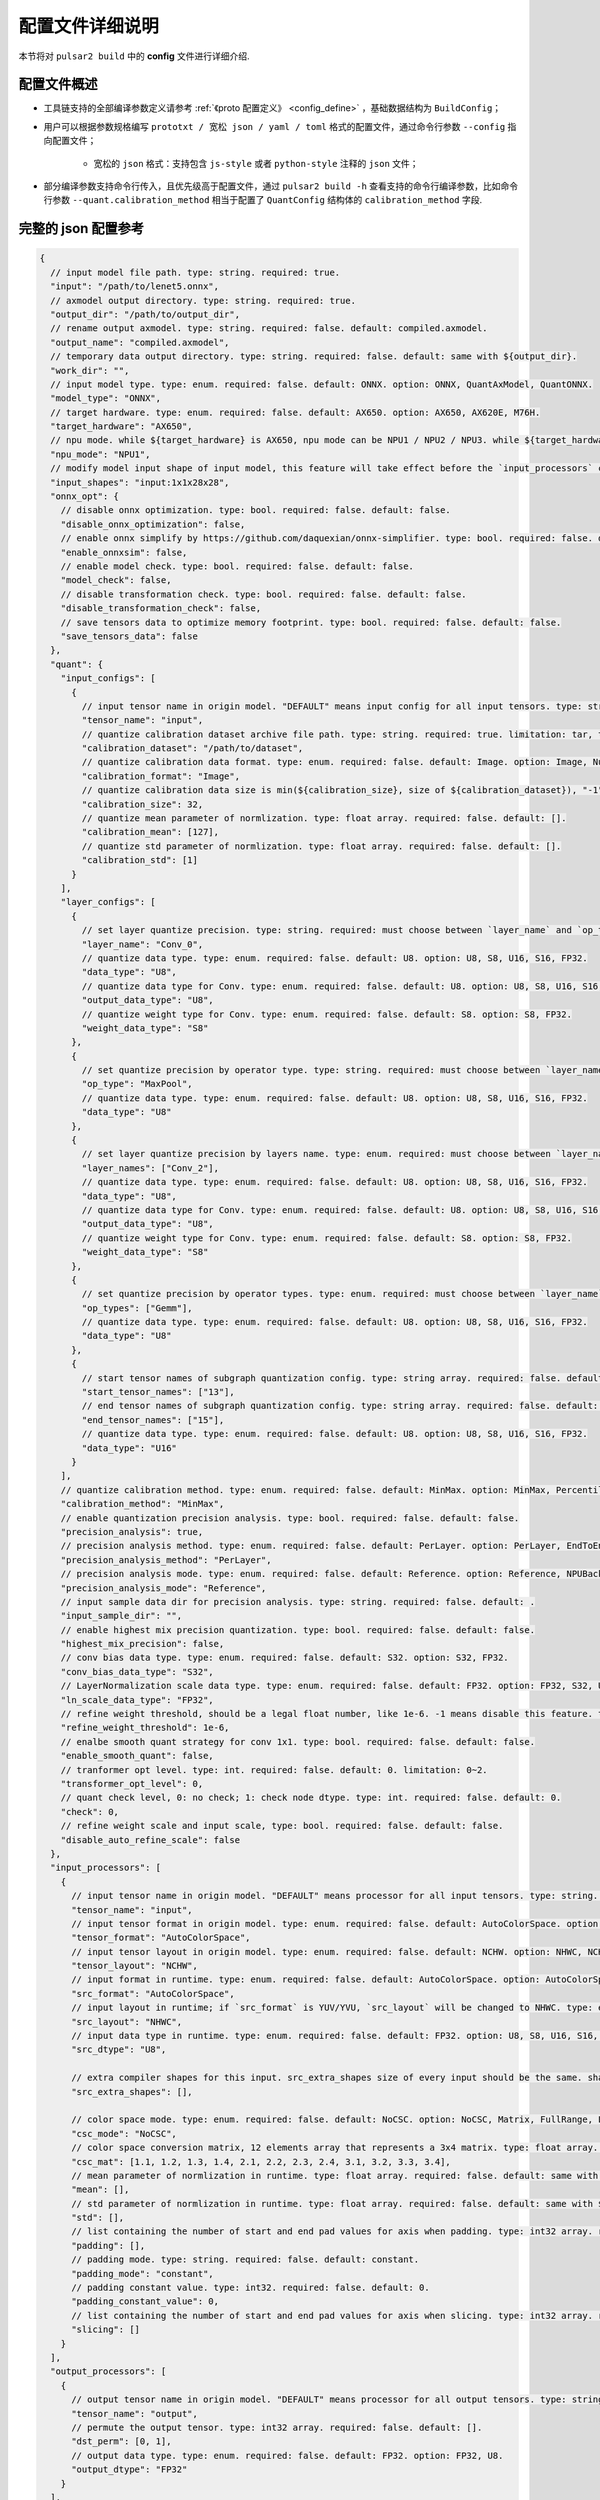 .. _config_details:

============================
配置文件详细说明
============================

本节将对 ``pulsar2 build`` 中的 **config** 文件进行详细介绍.

------------------------------------
配置文件概述
------------------------------------

- 工具链支持的全部编译参数定义请参考 :ref:`《proto 配置定义》 <config_define>` ，基础数据结构为 ``BuildConfig``；

- 用户可以根据参数规格编写 ``prototxt / 宽松 json / yaml / toml`` 格式的配置文件，通过命令行参数 ``--config`` 指向配置文件；
  
    - 宽松的 ``json`` 格式：支持包含 ``js-style`` 或者 ``python-style`` 注释的 ``json`` 文件；

- 部分编译参数支持命令行传入，且优先级高于配置文件，通过 ``pulsar2 build -h`` 查看支持的命令行编译参数，比如命令行参数 ``--quant.calibration_method`` 相当于配置了 ``QuantConfig`` 结构体的 ``calibration_method`` 字段.

------------------------------------
完整的 json 配置参考
------------------------------------

.. code-block:: json

    {
      // input model file path. type: string. required: true.
      "input": "/path/to/lenet5.onnx",
      // axmodel output directory. type: string. required: true.
      "output_dir": "/path/to/output_dir",
      // rename output axmodel. type: string. required: false. default: compiled.axmodel.
      "output_name": "compiled.axmodel",
      // temporary data output directory. type: string. required: false. default: same with ${output_dir}.
      "work_dir": "",
      // input model type. type: enum. required: false. default: ONNX. option: ONNX, QuantAxModel, QuantONNX.
      "model_type": "ONNX",
      // target hardware. type: enum. required: false. default: AX650. option: AX650, AX620E, M76H.
      "target_hardware": "AX650",
      // npu mode. while ${target_hardware} is AX650, npu mode can be NPU1 / NPU2 / NPU3. while ${target_hardware} is AX620E, npu mode can be NPU1 / NPU2. type: enum. required: false. default: NPU1.
      "npu_mode": "NPU1",
      // modify model input shape of input model, this feature will take effect before the `input_processors` configuration. format: input1:1x3x224x224;input2:1x1x112x112. type: string. required: false. default: .
      "input_shapes": "input:1x1x28x28",
      "onnx_opt": {
        // disable onnx optimization. type: bool. required: false. default: false.
        "disable_onnx_optimization": false,
        // enable onnx simplify by https://github.com/daquexian/onnx-simplifier. type: bool. required: false. default: false.
        "enable_onnxsim": false,
        // enable model check. type: bool. required: false. default: false.
        "model_check": false,
        // disable transformation check. type: bool. required: false. default: false.
        "disable_transformation_check": false,
        // save tensors data to optimize memory footprint. type: bool. required: false. default: false.
        "save_tensors_data": false
      },
      "quant": {
        "input_configs": [
          {
            // input tensor name in origin model. "DEFAULT" means input config for all input tensors. type: string. required: true.
            "tensor_name": "input",
            // quantize calibration dataset archive file path. type: string. required: true. limitation: tar, tar.gz, zip.
            "calibration_dataset": "/path/to/dataset",
            // quantize calibration data format. type: enum. required: false. default: Image. option: Image, Numpy, Binary, NumpyObject.
            "calibration_format": "Image",
            // quantize calibration data size is min(${calibration_size}, size of ${calibration_dataset}), "-1" means load all dataset. type: int. required: false. default: 32.
            "calibration_size": 32,
            // quantize mean parameter of normlization. type: float array. required: false. default: [].
            "calibration_mean": [127],
            // quantize std parameter of normlization. type: float array. required: false. default: [].
            "calibration_std": [1]
          }
        ],
        "layer_configs": [
          {
            // set layer quantize precision. type: string. required: must choose between `layer_name` and `op_type` and `layer_names` and `op_types`. default: .
            "layer_name": "Conv_0",
            // quantize data type. type: enum. required: false. default: U8. option: U8, S8, U16, S16, FP32.
            "data_type": "U8",
            // quantize data type for Conv. type: enum. required: false. default: U8. option: U8, S8, U16, S16, FP32.
            "output_data_type": "U8",
            // quantize weight type for Conv. type: enum. required: false. default: S8. option: S8, FP32.
            "weight_data_type": "S8"
          },
          {
            // set quantize precision by operator type. type: string. required: must choose between `layer_name` and `op_type` and `layer_names` and `op_types`. default: .
            "op_type": "MaxPool",
            // quantize data type. type: enum. required: false. default: U8. option: U8, S8, U16, S16, FP32.
            "data_type": "U8"
          },
          {
            // set layer quantize precision by layers name. type: enum. required: must choose between `layer_name` and `op_type` and `layer_names` and `op_types`. default: [].
            "layer_names": ["Conv_2"],
            // quantize data type. type: enum. required: false. default: U8. option: U8, S8, U16, S16, FP32.
            "data_type": "U8",
            // quantize data type for Conv. type: enum. required: false. default: U8. option: U8, S8, U16, S16, FP32.
            "output_data_type": "U8",
            // quantize weight type for Conv. type: enum. required: false. default: S8. option: S8, FP32.
            "weight_data_type": "S8"
          },
          {
            // set quantize precision by operator types. type: enum. required: must choose between `layer_name` and `op_type` and `layer_names` and `op_types`. default: [].
            "op_types": ["Gemm"],
            // quantize data type. type: enum. required: false. default: U8. option: U8, S8, U16, S16, FP32.
            "data_type": "U8"
          },
          {
            // start tensor names of subgraph quantization config. type: string array. required: false. default: [].
            "start_tensor_names": ["13"],
            // end tensor names of subgraph quantization config. type: string array. required: false. default: [].
            "end_tensor_names": ["15"],
            // quantize data type. type: enum. required: false. default: U8. option: U8, S8, U16, S16, FP32.
            "data_type": "U16"
          }
        ],
        // quantize calibration method. type: enum. required: false. default: MinMax. option: MinMax, Percentile, MSE.
        "calibration_method": "MinMax",
        // enable quantization precision analysis. type: bool. required: false. default: false.
        "precision_analysis": true,
        // precision analysis method. type: enum. required: false. default: PerLayer. option: PerLayer, EndToEnd.
        "precision_analysis_method": "PerLayer",
        // precision analysis mode. type: enum. required: false. default: Reference. option: Reference, NPUBackend.
        "precision_analysis_mode": "Reference",
        // input sample data dir for precision analysis. type: string. required: false. default: .
        "input_sample_dir": "",
        // enable highest mix precision quantization. type: bool. required: false. default: false.
        "highest_mix_precision": false,
        // conv bias data type. type: enum. required: false. default: S32. option: S32, FP32.
        "conv_bias_data_type": "S32",
        // LayerNormalization scale data type. type: enum. required: false. default: FP32. option: FP32, S32, U32.
        "ln_scale_data_type": "FP32",
        // refine weight threshold, should be a legal float number, like 1e-6. -1 means disable this feature. type: float. required: false. default: 1e-6. limitation: 0 or less than 0.0001.
        "refine_weight_threshold": 1e-6,
        // enalbe smooth quant strategy for conv 1x1. type: bool. required: false. default: false.
        "enable_smooth_quant": false,
        // tranformer opt level. type: int. required: false. default: 0. limitation: 0~2.
        "transformer_opt_level": 0,
        // quant check level, 0: no check; 1: check node dtype. type: int. required: false. default: 0.
        "check": 0,
        // refine weight scale and input scale, type: bool. required: false. default: false.
        "disable_auto_refine_scale": false
      },
      "input_processors": [
        {
          // input tensor name in origin model. "DEFAULT" means processor for all input tensors. type: string. required: true.
          "tensor_name": "input",
          // input tensor format in origin model. type: enum. required: false. default: AutoColorSpace. option: AutoColorSpace, BGR, RGB, GRAY.
          "tensor_format": "AutoColorSpace",
          // input tensor layout in origin model. type: enum. required: false. default: NCHW. option: NHWC, NCHW.
          "tensor_layout": "NCHW",
          // input format in runtime. type: enum. required: false. default: AutoColorSpace. option: AutoColorSpace, GRAY, BGR, RGB, YUYV422, UYVY422, YUV420SP, YVU420SP, RAW.
          "src_format": "AutoColorSpace",
          // input layout in runtime; if `src_format` is YUV/YVU, `src_layout` will be changed to NHWC. type: enum. required: false. default: NCHW. option: NHWC, NCHW.
          "src_layout": "NHWC",
          // input data type in runtime. type: enum. required: false. default: FP32. option: U8, S8, U16, S16, U32, S32, FP16, FP32.
          "src_dtype": "U8",
    
          // extra compiler shapes for this input. src_extra_shapes size of every input should be the same. shape at the same index of every input will be treated as a input group which can inference independently at runtime. type: list of Shape. required: false. default [].
          "src_extra_shapes": [],
    
          // color space mode. type: enum. required: false. default: NoCSC. option: NoCSC, Matrix, FullRange, LimitedRange.
          "csc_mode": "NoCSC",
          // color space conversion matrix, 12 elements array that represents a 3x4 matrix. type: float array. required: false. default: [].
          "csc_mat": [1.1, 1.2, 1.3, 1.4, 2.1, 2.2, 2.3, 2.4, 3.1, 3.2, 3.3, 3.4],
          // mean parameter of normlization in runtime. type: float array. required: false. default: same with ${quant.input_configs.calibration_mean}.
          "mean": [],
          // std parameter of normlization in runtime. type: float array. required: false. default: same with ${quant.input_configs.calibration_std}.
          "std": [],
          // list containing the number of start and end pad values for axis when padding. type: int32 array. required: false. default: [].
          "padding": [],
          // padding mode. type: string. required: false. default: constant.
          "padding_mode": "constant",
          // padding constant value. type: int32. required: false. default: 0.
          "padding_constant_value": 0,
          // list containing the number of start and end pad values for axis when slicing. type: int32 array. required: false. default: [].
          "slicing": []
        }
      ],
      "output_processors": [
        {
          // output tensor name in origin model. "DEFAULT" means processor for all output tensors. type: string. required: true.
          "tensor_name": "output",
          // permute the output tensor. type: int32 array. required: false. default: [].
          "dst_perm": [0, 1],
          // output data type. type: enum. required: false. default: FP32. option: FP32, U8.
          "output_dtype": "FP32"
        }
      ],
      "const_processors": [
        {
          // const tensor name in origin model. type: string. required: true.
          "name": "fc2.bias",
          // const tensor data array. type: list of double. required: false.
          "data": [0, 1, 2, 3, 4, 5, 6, 7, 8, 9],
          // const tensor data file path, support .bin / .npy / .txt. type: string. required: false.
          "data_path": "replaced_data_file_path"
        }
      ],
      "quant_op_processors": [
        {
          // operator name in origin model. type: string. required: true.
          "op_name": "MaxPool_3",
          // operator attributes to be patched. type: dict. default: {}. required: true.
          "attrs": {
            "ceil_mode": 0
          }
        },
        {
          "op_name": "Flatten_4", // AxReshape
          "attrs": {
            "shape": [0, 800]
          }
        }
      ],
      "compiler": {
        // static batch sizes. type: int array. required: false. default: [].
        "static_batch_sizes": [],
        // max dynamic batch. type: int, required: false. default: 0.
        "max_dynamic_batch_size": 0,
        // disable ir fix, only work in multi-batch compilation. type: bool. required: false. default: false.
        "disable_ir_fix": false,
        // compiler check level, 0: no check; 1: assert all close; 2: assert all equal; 3: check cosine simularity. type: int. required: false. default: 0.
        "check": 0,
        // dump npu perf information for profiling. type: bool. required: false. default: false.
        "npu_perf": false,
        // compiler check mode, CheckOutput: only check model output; CheckPerLayer: check model intermediate tensor and output. type: enum. required: false. default: CheckOutput. option: CheckOutput, CheckPerLayer.
        "check_mode": "CheckOutput",
        // relative tolerance when check level is 1. type: float. required: false. default: 1e-5.
        "check_rtol": 1e-5,
        // absolute tolerance when check level is 1. type: float. required: false. default: 0.
        "check_atol": 0,
        // cosine simularity threshold when check level is 3. type: float. required: false. default: 0.999.
        "check_cosine_simularity": 0.999,
        // tensor black list for per layer check, support regex. type: list of string. required: false. default: [].
        "check_tensor_black_list": [],
        // input sample data dir for compiler check. type: string. required: false. default: .
        "input_sample_dir": ""
      }
    }

.. _config_define:

------------------------------------
量化参数说明
------------------------------------

- ``input_configs`` 中的 ``tensor_name`` 需要根据模型的实际输入/输出节点名称进行设置。
- ``input_configs`` 中的 ``tensor_name`` 可以设置为 ``DEFAULT`` 代表量化配置应用于全部输入。
- 模型输入的色彩空间由预处理 ``input_processors`` 配置中的 ``tensor_format`` 参数来表达。
- 工具链读取量化校准集时，会根据 ``input_processors`` 中的 ``tensor_format`` 参数自动转换校准集数据的色彩空间。
- ``layer_configs`` 中的 ``layer_name`` 及 ``op_type`` 选项不可以同时配置。
- ``transformer_opt_level`` 设置 ``Transformer`` 模型的优化选项。

.. _quant_precision_analysis_config_define:

------------------------------------
量化精度分析参数说明
------------------------------------

- 精度分析计算方法，``precision_analysis_mode`` 字段。

    - ``Reference`` 可以运行编译器支持的全部模型（支持包含 CPU 及 NPU 子图的模型），但是计算结果相比于最终上板结果会有少量误差（基本上差距在正负 1 内，且无系统性误差）。
    - ``NPUBackend`` 可以运行仅包含 NPU 子图的模型，但是计算结果与上板结果比特对齐。

- 精度分析方法，``precision_analysis_method`` 字段。

    - ``PerLayer`` 意味着每一层都采用浮点模型对应的层输入，计算每一层的输出与浮点模型输出的相似度。
    - ``EndToEnd`` 代表首层采用浮点模型输入，然后进行完整模型的仿真，计算最终输出结果与浮点模型输出的相似度。


.. _processing_arg_details:

------------------------------------
预处理、后处理参数说明
------------------------------------

- ``input_processors`` / ``output_processors`` 配置说明

    - ``tensor_name`` 需要根据模型的实际输入/输出节点名称进行设置。
    - ``tensor_name`` 可以设置为 ``DEFAULT`` 代表配置应用于全部输入或者输出。
    - 前缀为 ``tensor_`` 的参数代表原始模型中的输入输出属性。
    - 前缀为 ``src_`` 的参数代表着运行时实际的输入输出属性。
    - 工具链会根据用户的配置自动添加算子，以完成运行时输入输出与原始模型输入输出之间的转换。

        - 例如：当 ``tensor_layout`` 为 ``NCHW``，且 ``src_layout`` 为 ``NHWC`` 时，工具链会在原始模型输入之前自动添加一个 ``perm`` 属性为 [0, 3, 1, 2] 的 ``Transpose`` 算子。

- 色彩空间转换预处理

    - 当 ``csc_mode`` 为 ``LimitedRange`` 或者 ``FullRange`` 且 ``src_format`` 为 ``YUV 色彩空间`` 时，工具链会根据内置的模板参数，在原始的输入前添加一个色彩空间转换算子，此时 ``csc_mat`` 配置无效；
    - 当 ``csc_mode`` 为 ``Matrix`` 且 ``src_format`` 为 ``YUV 色彩空间`` 时，工具链会根据用户配置的 ``csc_mat`` 矩阵，在原始的输入前添加一个色彩空间转换算子，以实现在运行时将输入的 ``YUV`` 数据转换为模型计算所需的 ``BGR`` 或者 ``RGB`` 数据；
    - 当 ``csc_mode`` 为 ``Matrix`` 时，计算流程为，先将 ``YUV / YVU 色彩空间`` 输入统一转换为 ``YUV444`` 格式，然后再乘以 ``csc_mat`` 系数矩阵。
    - 当 ``csc_mode`` 为 ``Matrix`` 时，``bias`` (csc_mat[3] / csc_mat[7] / csc_mat[11]) 数值范围为 (-9, 8)。其余参数 (csc_mat[0-2] / csc_mat[4-6] / csc_mat[8-10]) 数值范围为 (-524289, 524288)。

- 归一化预处理

    - ``input_processors`` 中的 ``mean`` / ``std`` 参数，默认为用户在量化配置中 ``calibration_mean`` / ``calibration_std`` 参数所配置的值。
    - 如果用户希望在运行时采用不同的归一化参数，那么可以显示的配置 中的 ``mean`` / ``std`` 参数以覆盖默认值。

- 数据预处理中的填充 (Pad) 和切片 (Slice) 操作

    配置示例:

    .. code-block:: shell

        {
          ...
          "input_processors": [
            {
              "slicing": [0, 0, 0, 0, 0, 1, 0, 1]
            }
          ],
          ...
        }

    - ``padding`` 此字段表示在数据预处理对特定轴进行填充时，每个轴的开始和结束部分应填充的长度。以 32 位整型数组的形式表示，如果未设置，则使用默认值，即空列表，表示不进行填充。
    - ``padding_mode`` 这个字段指定了填充的模式。它是一个字符串类型，可能的值决定了填充值的生成方式。默认值为 "constant"，表示使用常数值进行填充。目前仅支持 "constant" 模式填充。
    - ``padding_constant_value`` 此字段指定了在填充模式为 "constant" 时使用的常数值。它是一个 32 位整型。表示用于填充的固定值。默认值值为 0。
    - ``slicing`` 此字段表示在数据预处理对特定轴进行切片时，每个轴的开始和结束部分应切片的长度。以 32 位整型数组的形式表示的，如果未设置，则使用默认值，即空列表，表示不进行切片。

------------------------------------
proto 配置定义
------------------------------------

.. code-block:: shell

    syntax = "proto3";
    
    package common;
    
    enum ColorSpace {
      AutoColorSpace = 0;
      GRAY = 1;
      BGR = 2;
      RGB = 3;
      RGBA = 4;
      YUV420SP = 6;   // Semi-Planner, NV12
      YVU420SP = 7;   // Semi-Planner, NV21
      YUYV422 = 8;     // Planner, YUYV
      UYVY422 = 9;     // Planner, UYVY
    }
    
    enum Layout {
      DefaultLayout = 0;
      NHWC = 1;
      NCHW = 2;
    }
    
    enum DataType {
      DefaultDataType = 0;
      U8 = 1;
      S8 = 2;
      U16 = 3;
      S16 = 4;
      U32 = 5;
      S32 = 6;
      U64 = 7;
      S64 = 8;
      FP16 = 9;
      FP32 = 10;
    }
    
    enum NPUMode {
      NPU1 = 0;
      NPU2 = 1;
      NPU3 = 2;
    }
    
    enum HardwareType {
      AX650 = 0;
      AX620E = 1;
      M76H = 2;
    }

.. code-block:: shell

    syntax = "proto3";
    
    import "path/to/common.proto";
    import "google/protobuf/struct.proto";
    
    package pulsar2.build;
    
    enum ModelType {
      ONNX = 0;
      QuantAxModel = 1;
      QuantONNX = 3;
    }
    
    enum QuantMethod {
      MinMax = 0;
      Percentile = 1;
      MSE = 2;
    }
    
    enum PrecisionAnalysisMethod {
      PerLayer = 0;
      EndToEnd = 1;
    }
    
    enum PrecisionAnalysisMode {
      Reference = 0;
      NPUBackend = 1;
    }
    
    enum CheckMode {
      CheckOutput = 0;
      CheckPerLayer = 1;
    }
    
    enum DataFormat {
      Image = 0;
      Numpy = 1;
      Binary = 2;
      NumpyObject = 3;
    }
    
    enum CSCMode {
      NoCSC = 0;
      Matrix = 1;
      FullRange = 2;
      LimitedRange = 3;
    }
    
    message InputQuantConfig {
      // input tensor name in origin model. "DEFAULT" means input config for all input tensors. type: string. required: true.
      string tensor_name = 1;
      // quantize calibration dataset archive file path. type: string. required: true. limitation: tar, tar.gz, zip.
      string calibration_dataset = 2;
      // quantize calibration data format. type: enum. required: false. default: Image. option: Image, Numpy, Binary, NumpyObject.
      DataFormat calibration_format = 3;
      // quantize calibration data size is min(${calibration_size}, size of ${calibration_dataset}), "-1" means load all dataset. type: int. required: false. default: 32.
      int32 calibration_size = 4;
      // quantize mean parameter of normlization. type: float array. required: false. default: [].
      repeated float calibration_mean = 5;
      // quantize std parameter of normlization. type: float array. required: false. default: [].
      repeated float calibration_std = 6;
    }
    
    message LayerConfig {
      // set layer quantize precision. type: string. required: must choose between `layer_name` and `op_type` and `layer_names` and `op_types`. default: .
      string layer_name = 1;
    
      // set quantize precision by operator type. type: string. required: must choose between `layer_name` and `op_type` and `layer_names` and `op_types`. default: .
      string op_type = 2;
    
      // start tensor names of subgraph quantization config. type: string array. required: false. default: [].
      repeated string start_tensor_names = 3;
      // end tensor names of subgraph quantization config. type: string array. required: false. default: [].
      repeated string end_tensor_names = 4;
    
      // quantize data type. type: enum. required: false. default: U8. option: U8, S8, U16, S16, FP32.
      common.DataType data_type = 5;
    
      // quantize weight type for Conv. type: enum. required: false. default: S8. option: S8, FP32.
      common.DataType weight_data_type = 6;
    
      // set layer quantize precision by layers name. type: enum. required: must choose between `layer_name` and `op_type` and `layer_names` and `op_types`. default: [].
      repeated string layer_names = 7;
    
      // set quantize precision by operator types. type: enum. required: must choose between `layer_name` and `op_type` and `layer_names` and `op_types`. default: [].
      repeated string op_types = 8;
    
      // quantize data type for Conv. type: enum. required: false. default: U8. option: U8, S8, U16, S16, FP32.
      common.DataType output_data_type = 10;
    }
    
    message OnnxOptimizeOption {
      // disable onnx optimization. type: bool. required: false. default: false.
      bool disable_onnx_optimization = 1;
      // enable onnx simplify by https://github.com/daquexian/onnx-simplifier. type: bool. required: false. default: false.
      bool enable_onnxsim = 2;
      // enable model check. type: bool. required: false. default: false.
      bool model_check = 3;
      // disable transformation check. type: bool. required: false. default: false.
      bool disable_transformation_check = 4;
      // save tensors data to optimize memory footprint. type: bool. required: false. default: false.
      bool save_tensors_data = 5;
    }
    
    message QuantConfig {
      repeated InputQuantConfig input_configs = 1;
      repeated LayerConfig layer_configs = 2;
    
      // quantize calibration method. type: enum. required: false. default: MinMax. option: MinMax, Percentile, MSE.
      QuantMethod calibration_method = 3;
      // enable quantization precision analysis. type: bool. required: false. default: false.
      bool precision_analysis = 4;
      // precision analysis method. type: enum. required: false. default: PerLayer. option: PerLayer, EndToEnd.
      PrecisionAnalysisMethod precision_analysis_method = 5;
      // precision analysis mode. type: enum. required: false. default: Reference. option: Reference, NPUBackend.
      PrecisionAnalysisMode precision_analysis_mode = 6;
      // enable highest mix precision quantization. type: bool. required: false. default: false.
      bool highest_mix_precision = 7;
      // conv bias data type. type: enum. required: false. default: S32. option: S32, FP32.
      common.DataType conv_bias_data_type = 8;
      // refine weight threshold, should be a legal float number, like 1e-6. -1 means disable this feature. type: float. required: false. default: 1e-6. limitation: 0 or less than 0.0001.
      float refine_weight_threshold = 9;
      // enalbe smooth quant strategy for conv 1x1. type: bool. required: false. default: false.
      bool enable_smooth_quant = 10;
      // tranformer opt level. type: int. required: false. default: 0. limitation: 0~2.
      int32 transformer_opt_level = 20;
      // input sample data dir for precision analysis. type: string. required: false. default: .
      string input_sample_dir = 30;
      // LayerNormalization scale data type. type: enum. required: false. default: FP32. option: FP32, S32, U32.
      common.DataType ln_scale_data_type = 40;
      // quant check level, 0: no check; 1: check node dtype. type: int. required: false. default: 0.
      int32 check = 50;
      // refine weight scale and input scale, type: bool. required: false. default: false.
      bool disable_auto_refine_scale = 60;
    }
    
    message InputProcessor {
      // input tensor name in origin model. "DEFAULT" means processor for all input tensors. type: string. required: true.
      string tensor_name = 1;
    
      // input tensor format in origin model. type: enum. required: false. default: AutoColorSpace. option: AutoColorSpace, BGR, RGB, GRAY.
      common.ColorSpace tensor_format = 2;
      // input tensor layout in origin model. type: enum. required: false. default: NCHW. option: NHWC, NCHW.
      common.Layout tensor_layout = 3;
    
      // input format in runtime. type: enum. required: false. default: AutoColorSpace. option: AutoColorSpace, GRAY, BGR, RGB, YUYV422, UYVY422, YUV420SP, YVU420SP, RAW.
      common.ColorSpace src_format = 4;
      // input layout in runtime; if `src_format` is YUV/YVU, `src_layout` will be changed to NHWC. type: enum. required: false. default: NCHW. option: NHWC, NCHW.
      common.Layout src_layout = 5;
      // input data type in runtime. type: enum. required: false. default: FP32. option: U8, S8, U16, S16, U32, S32, FP16, FP32.
      common.DataType src_dtype = 6;
    
      // extra compiler shapes for this input. src_extra_shapes size of every input should be the same. shape at the same index of every input will be treated as a input group which can inference independently at runtime. type: list of Shape. required: false. default [].
      repeated common.Shape src_extra_shapes = 11;
    
      // color space mode. type: enum. required: false. default: NoCSC. option: NoCSC, Matrix, FullRange, LimitedRange.
      CSCMode csc_mode = 7;
      // color space conversion matrix, 12 elements array that represents a 3x4 matrix. type: float array. required: false. default: [].
      repeated float csc_mat = 8;
      // mean parameter of normlization in runtime. type: float array. required: false. default: same with ${quant.input_configs.calibration_mean}.
      repeated float mean = 9;
      // std parameter of normlization in runtime. type: float array. required: false. default: same with ${quant.input_configs.calibration_std}.
      repeated float std = 10;
      // list containing the number of start and end pad values for axis when padding. type: int32 array. required: false. default: [].
      repeated int32 padding = 20;
      // padding mode. type: string. required: false. default: constant.
      string padding_mode = 21;
      // padding constant value. type: int32. required: false. default: 0.
      int32 padding_constant_value = 22;
      // list containing the number of start and end pad values for axis when slicing. type: int32 array. required: false. default: [].
      repeated int32 slicing = 30;
    }
    
    message OutputProcessor {
      // output tensor name in origin model. "DEFAULT" means processor for all output tensors. type: string. required: true.
      string tensor_name = 1;
    
      common.Layout tensor_layout = 2;
    
      // permute the output tensor. type: int32 array. required: false. default: [].
      repeated int32 dst_perm = 3;
    
      // output data type. type: enum. required: false. default: FP32. option: FP32, U8.
      common.DataType output_dtype = 4;
    }
    
    message OpProcessor {
      // operator name in origin model. type: string. required: true.
      string op_name = 1;
    
      // operator attributes to be patched. type: dict. default: {}. required: true.
      .google.protobuf.Struct attrs = 2;
    }
    
    message ConstProcessor {
      // const tensor name in origin model. type: string. required: true.
      string name = 1;
    
      // const tensor data array. type: list of double. required: false.
      repeated double data = 2;
    
      // const tensor data file path, support .bin / .npy / .txt. type: string. required: false.
      string data_path = 3;
    }
    
    message CompilerConfig {
      // static batch sizes. type: int array. required: false. default: [].
      repeated int32 static_batch_sizes = 1;
      // max dynamic batch. type: int, required: false. default: 0.
      int32 max_dynamic_batch_size = 2;
      // disable ir fix, only work in multi-batch compilation. type: bool. required: false. default: false.
      bool disable_ir_fix = 3;
      // compiler check level, 0: no check; 1: assert all close; 2: assert all equal; 3: check cosine simularity. type: int. required: false. default: 0.
      int32 check = 5;
      // dump npu perf information for profiling. type: bool. required: false. default: false.
      bool npu_perf = 6;
      // compiler check mode, CheckOutput: only check model output; CheckPerLayer: check model intermediate tensor and output. type: enum. required: false. default: CheckOutput. option: CheckOutput, CheckPerLayer.
      CheckMode check_mode = 7;
      // relative tolerance when check level is 1. type: float. required: false. default: 1e-5.
      float check_rtol = 8;
      // absolute tolerance when check level is 1. type: float. required: false. default: 0.
      float check_atol = 9;
      // cosine simularity threshold when check level is 3. type: float. required: false. default: 0.999.
      float check_cosine_simularity = 10;
      // tensor black list for per layer check, support regex. type: list of string. required: false. default: [].
      repeated string check_tensor_black_list = 11;
      // input sample data dir for compiler check. type: string. required: false. default: .
      string input_sample_dir = 30;
    }
    
    message BuildConfig {
      // input model file path. type: string. required: true.
      string input = 1;
      // axmodel output directory. type: string. required: true.
      string output_dir = 2;
      // rename output axmodel. type: string. required: false. default: compiled.axmodel.
      string output_name = 3;
      // temporary data output directory. type: string. required: false. default: same with ${output_dir}.
      string work_dir = 4;
    
      // input model type. type: enum. required: false. default: ONNX. option: ONNX, QuantAxModel, QuantONNX.
      ModelType model_type = 5;
    
      // target hardware. type: enum. required: false. default: AX650. option: AX650, AX620E, M76H.
      common.HardwareType target_hardware = 6;
      // npu mode. while ${target_hardware} is AX650, npu mode can be NPU1 / NPU2 / NPU3. while ${target_hardware} is AX620E, npu mode can be NPU1 / NPU2. type: enum. required: false. default: NPU1.
      common.NPUMode npu_mode = 7;
    
      // modify model input shape of input model, this feature will take effect before the `input_processors` configuration. format: input1:1x3x224x224;input2:1x1x112x112. type: string. required: false. default: .
      string input_shapes = 8;
    
      OnnxOptimizeOption onnx_opt = 10;
    
      QuantConfig quant = 20;
    
      repeated InputProcessor input_processors = 31;
      repeated OutputProcessor output_processors = 32;
      repeated ConstProcessor const_processors = 33;
      repeated OpProcessor op_processors = 34;
      repeated OpProcessor quant_op_processors = 35;
    
      CompilerConfig compiler = 40;
    }
